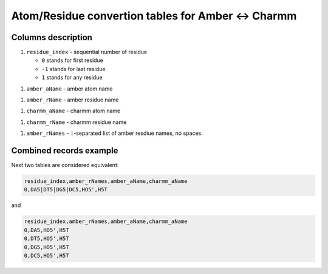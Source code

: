 ===================================================
Atom/Residue convertion tables for Amber <-> Charmm
===================================================

Columns description
-------------------

1. ``residue_index`` - sequential number of residue
 
   * ``0`` stands for first residue
   * ``-1`` stands for last residue
   * ``1`` stands for any residue

1. ``amber_aName`` - amber atom name 

1. ``amber_rName`` - amber residue name  

1. ``charmm_aName`` - charmm atom name 

1. ``charmm_rName`` - charmm residue name 


1. ``amber_rNames`` - ``|``-separated list of amber resdiue names, no spaces. 


Combined records example
------------------------
Next two tables are considered equivalent:

.. code-block:: text

    residue_index,amber_rNames,amber_aName,charmm_aName
    0,DA5|DT5|DG5|DC5,HO5',H5T

and 

.. code-block:: text

    residue_index,amber_rNames,amber_aName,charmm_aName
    0,DA5,HO5',H5T
    0,DT5,HO5',H5T
    0,DG5,HO5',H5T
    0,DC5,HO5',H5T




